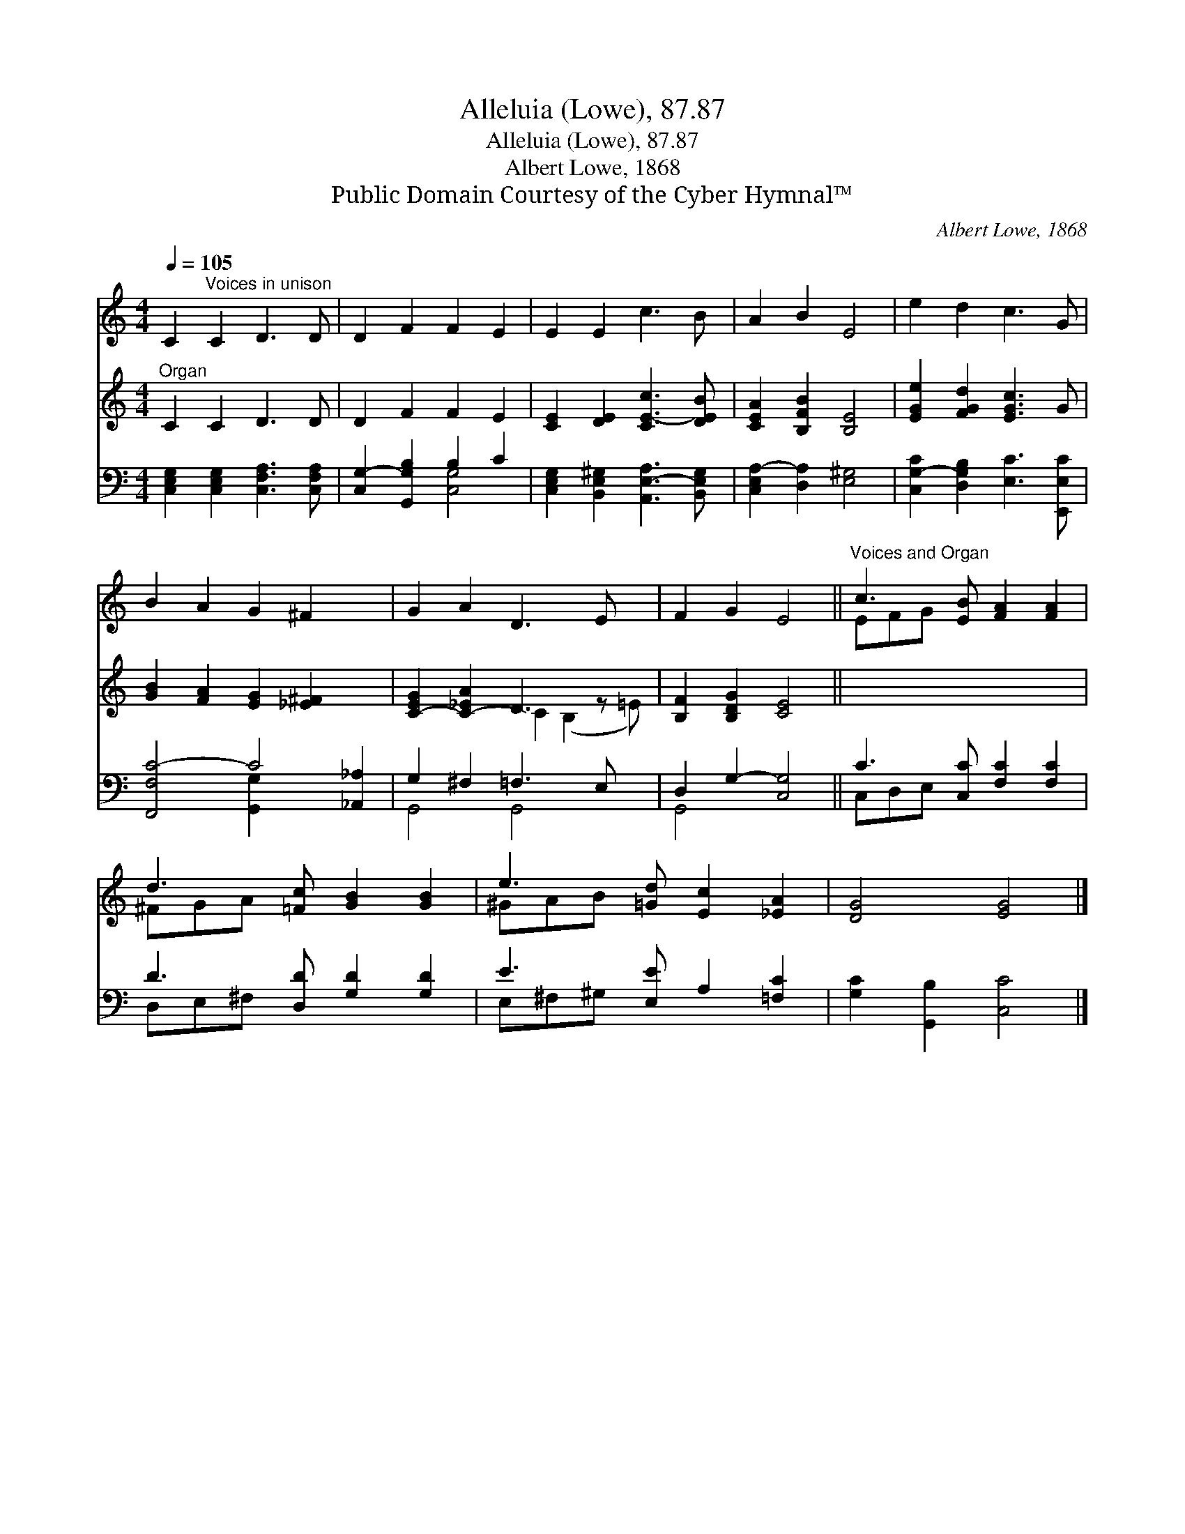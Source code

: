 X:1
T:Alleluia (Lowe), 87.87
T:Alleluia (Lowe), 87.87
T:Albert Lowe, 1868
T:Public Domain Courtesy of the Cyber Hymnal™
C:Albert Lowe, 1868
Z:Public Domain
Z:Courtesy of the Cyber Hymnal™
%%score ( 1 2 ) ( 3 4 ) ( 5 6 )
L:1/8
Q:1/4=105
M:4/4
K:C
V:1 treble 
V:2 treble 
V:3 treble 
V:4 treble 
V:5 bass 
V:6 bass 
V:1
 C2"^Voices in unison" C2 D3 D | D2 F2 F2 E2 | E2 E2 c3 B | A2 B2 E4 | e2 d2 c3 G | %5
 B2 A2 G2 ^F2 x2 | G2 A2 D3 E x | F2 G2 E4 ||"^Voices and Organ" c3 [EB] [FA]2 [FA]2 | %9
 d3 [=Fc] [GB]2 [GB]2 | e3 [=Gd] [Ec]2 [_EA]2 | [DG]4 [EG]4 |] %12
V:2
 x8 | x8 | x8 | x8 | x8 | x10 | x9 | x8 || EFG x5 | ^FGA x5 | ^GAB x5 | x8 |] %12
V:3
"^Organ" C2 C2 D3 D | D2 F2 F2 E2 | [CE]2 [DE]2 [CE-c]3 [DEB] | [CEA]2 [B,FB]2 [B,E]4 | %4
 [EGe]2 [FGd]2 [EGc]3 G | [GB]2 [FA]2 [EG]2 [_E^F]2 x2 | [C-EG]2 [C-_EA]2 D3 z x | %7
 [B,F]2 [B,DG]2 [CE]4 || x8 | x8 | x8 | x8 |] %12
V:4
 x8 | x8 | x8 | x8 | x8 | x10 | x4 C2 (B,2- =E) | x8 || x8 | x8 | x8 | x8 |] %12
V:5
 [C,E,G,]2 [C,E,G,]2 [C,F,A,]3 [C,F,A,] | [C,G,-]2 [G,,G,B,]2 B,2 C2 | %2
 [C,E,G,]2 [B,,E,^G,]2 [A,,E,-A,]3 [B,,E,G,] | [C,E,A,-]2 [D,A,]2 [E,^G,]4 | %4
 [C,G,-C]2 [D,G,B,]2 [E,C]3 [E,,E,C] | [F,,F,C-]4 C4 [_A,,_A,]2 | G,2 ^F,2 =F,3 E, x | %7
 D,2 G,2- [C,G,]4 || C3 [C,C] [F,C]2 [F,C]2 | D3 [D,D] [G,D]2 [G,D]2 | E3 [E,E] A,2 [=F,C]2 | %11
 [G,C]2 [G,,B,]2 [C,C]4 |] %12
V:6
 x8 | x4 [C,G,]4 | x8 | x8 | x8 | x4 [G,,G,]2 x4 | G,,4 G,,4 x | G,,4 x4 || C,D,E, x5 | %9
 D,E,^F, x5 | E,^F,^G, x5 | x8 |] %12

